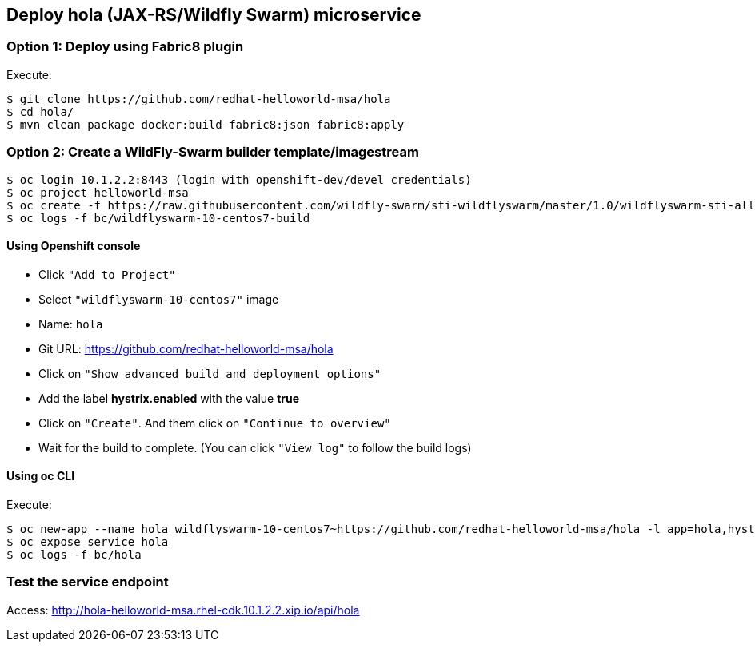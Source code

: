 // JBoss, Home of Professional Open Source
// Copyright 2016, Red Hat, Inc. and/or its affiliates, and individual
// contributors by the @authors tag. See the copyright.txt in the
// distribution for a full listing of individual contributors.
//
// Licensed under the Apache License, Version 2.0 (the "License");
// you may not use this file except in compliance with the License.
// You may obtain a copy of the License at
// http://www.apache.org/licenses/LICENSE-2.0
// Unless required by applicable law or agreed to in writing, software
// distributed under the License is distributed on an "AS IS" BASIS,
// WITHOUT WARRANTIES OR CONDITIONS OF ANY KIND, either express or implied.
// See the License for the specific language governing permissions and
// limitations under the License.

## Deploy hola (JAX-RS/Wildfly Swarm) microservice

### Option 1: Deploy using Fabric8 plugin

Execute:

----
$ git clone https://github.com/redhat-helloworld-msa/hola
$ cd hola/
$ mvn clean package docker:build fabric8:json fabric8:apply
----

### Option 2: Create a WildFly-Swarm builder template/imagestream

----
$ oc login 10.1.2.2:8443 (login with openshift-dev/devel credentials)
$ oc project helloworld-msa
$ oc create -f https://raw.githubusercontent.com/wildfly-swarm/sti-wildflyswarm/master/1.0/wildflyswarm-sti-all.json
$ oc logs -f bc/wildflyswarm-10-centos7-build
----

#### Using Openshift console

- Click `"Add to Project"`
- Select `"wildflyswarm-10-centos7"` image 
- Name: `hola`
- Git URL: https://github.com/redhat-helloworld-msa/hola
- Click on `"Show advanced build and deployment options"`
- Add the label **hystrix.enabled** with the value **true**
- Click on `"Create"`. And them click on `"Continue to overview"`
- Wait for the build to complete. (You can click `"View log"` to follow the build logs)

#### Using oc CLI

Execute:

----
$ oc new-app --name hola wildflyswarm-10-centos7~https://github.com/redhat-helloworld-msa/hola -l app=hola,hystrix.enabled=true
$ oc expose service hola
$ oc logs -f bc/hola
----

### Test the service endpoint

Access: http://hola-helloworld-msa.rhel-cdk.10.1.2.2.xip.io/api/hola
